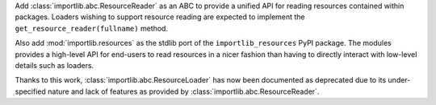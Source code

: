 Add :class:`importlib.abc.ResourceReader` as an ABC to provide a
unified API for reading resources contained within packages. Loaders
wishing to support resource reading are expected to implement the
``get_resource_reader(fullname)`` method.

Also add :mod:`importlib.resources` as the stdlib port of the
``importlib_resources`` PyPI package. The modules provides a high-level
API for end-users to read resources in a nicer fashion than having to
directly interact with low-level details such as loaders.

Thanks to this work, :class:`importlib.abc.ResourceLoader` has now
been documented as deprecated due to its under-specified nature and
lack of features as provided by :class:`importlib.abc.ResourceReader`.

